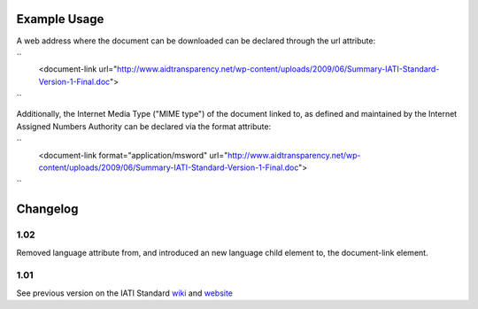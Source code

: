 
.. raw:: mediawiki

   {{for revison 1.02}}

Example Usage
^^^^^^^^^^^^^

A web address where the document can be downloaded can be declared
through the url attribute:

``
    <document-link url="http://www.aidtransparency.net/wp-content/uploads/2009/06/Summary-IATI-Standard-Version-1-Final.doc">
``

Additionally, the Internet Media Type ("MIME type") of the document
linked to, as defined and maintained by the Internet Assigned Numbers
Authority can be declared via the format attribute:

``
    <document-link format="application/msword" url="http://www.aidtransparency.net/wp-content/uploads/2009/06/Summary-IATI-Standard-Version-1-Final.doc">
``

Changelog
^^^^^^^^^

1.02
~~~~

Removed language attribute from, and introduced an new language child
element to, the document-link element.

1.01
~~~~

See previous version on the IATI Standard
`wiki <http://wiki.iatistandard.org/standard/documentation/1.0/document-link>`__
and
`website <http://iatistandard.org/101/activities-standard/related-documents/activity-documents/>`__
